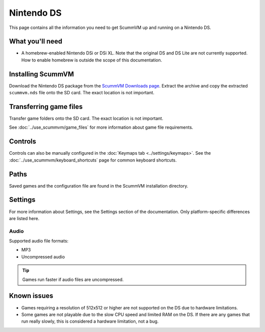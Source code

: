 =============================
Nintendo DS
=============================

This page contains all the information you need to get ScummVM up and running on a Nintendo DS.

What you'll need
===================

- A homebrew-enabled Nintendo DSi or DSi XL. Note that the original DS and DS Lite are not currently supported. How to enable homebrew is outside the scope of this documentation.

Installing ScummVM
======================================

Download the Nintendo DS package from the `ScummVM Downloads page <https://www.scummvm.org/downloads/>`_. Extract the archive and copy the extracted ``scummvm.nds`` file onto the SD card. The exact location is not important.

Transferring game files
========================

Transfer game folders onto the SD card. The exact location is not important.

See :doc:`../use_scummvm/game_files` for more information about game file requirements.

Controls
=============

Controls can also be manually configured in the :doc:`Keymaps tab <../settings/keymaps>`. See the :doc:`../use_scummvm/keyboard_shortcuts` page for common keyboard shortcuts.

Paths
=======

Saved games and the configuration file are found in the ScummVM installation directory.

Settings
==========

For more information about Settings, see the Settings section of the documentation. Only platform-specific differences are listed here.

Audio
******

Supported audio file formats:

- MP3
- Uncompressed audio

.. tip::

   Games run faster if audio files are uncompressed.


Known issues
==============

- Games requiring a resolution of 512x512 or higher are not supported on the DS due to hardware limitations.
- Some games are not playable due to the slow CPU speed and limited RAM on the DS. If there are any games that run really slowly, this is considered a hardware limitation, not a bug.

